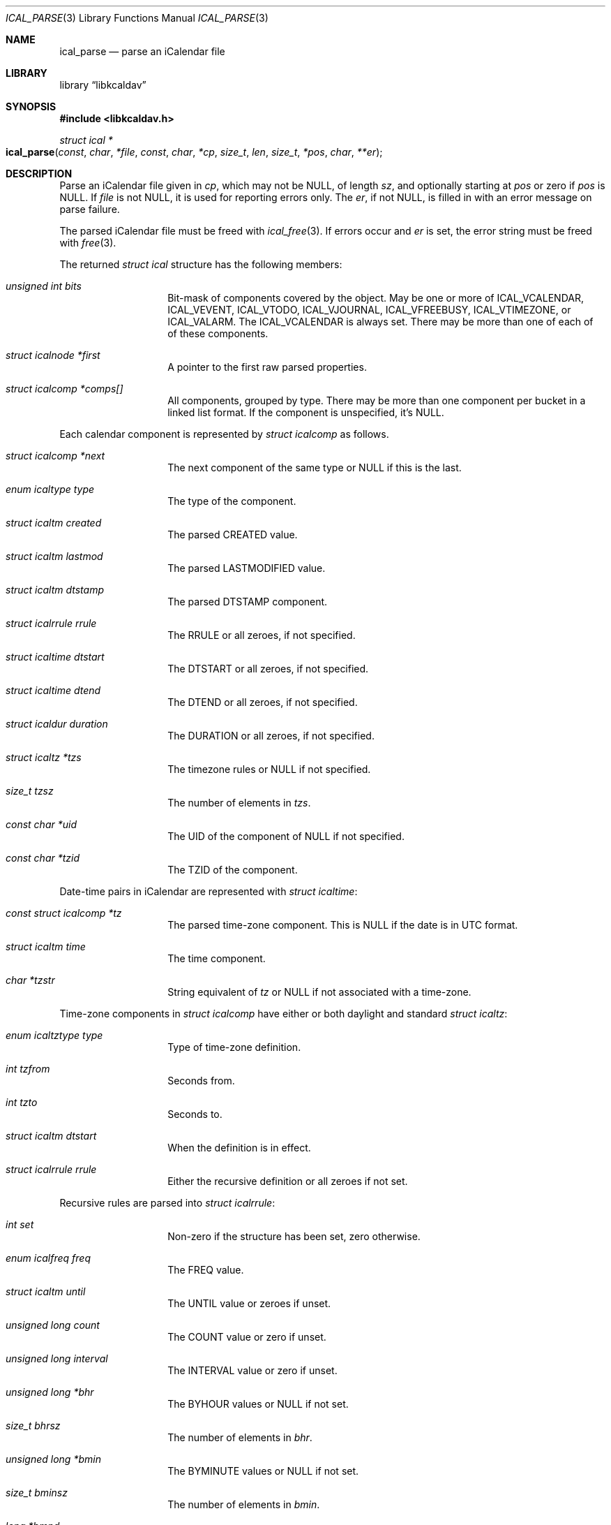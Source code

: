 .\" Copyright (c) Kristaps Dzonsons <kristaps@bsd.lv>
.\"
.\" Permission to use, copy, modify, and distribute this software for any
.\" purpose with or without fee is hereby granted, provided that the above
.\" copyright notice and this permission notice appear in all copies.
.\"
.\" THE SOFTWARE IS PROVIDED "AS IS" AND THE AUTHOR DISCLAIMS ALL WARRANTIES
.\" WITH REGARD TO THIS SOFTWARE INCLUDING ALL IMPLIED WARRANTIES OF
.\" MERCHANTABILITY AND FITNESS. IN NO EVENT SHALL THE AUTHOR BE LIABLE FOR
.\" ANY SPECIAL, DIRECT, INDIRECT, OR CONSEQUENTIAL DAMAGES OR ANY DAMAGES
.\" WHATSOEVER RESULTING FROM LOSS OF USE, DATA OR PROFITS, WHETHER IN AN
.\" ACTION OF CONTRACT, NEGLIGENCE OR OTHER TORTIOUS ACTION, ARISING OUT OF
.\" OR IN CONNECTION WITH THE USE OR PERFORMANCE OF THIS SOFTWARE.
.\"
.Dd $Mdocdate$
.Dt ICAL_PARSE 3
.Os
.Sh NAME
.Nm ical_parse
.Nd parse an iCalendar file
.Sh LIBRARY
.Lb libkcaldav
.Sh SYNOPSIS
.In libkcaldav.h
.Ft struct ical *
.Fo ical_parse
.Fa const char *file
.Fa const char *cp
.Fa size_t len
.Fa size_t *pos
.Fa char **er
.Fc
.Sh DESCRIPTION
Parse an iCalendar file given in
.Fa cp ,
which may not be
.Dv NULL ,
of length
.Fa sz ,
and optionally starting at
.Fa pos
or zero if
.Fa pos
is
.Dv NULL .
If
.Fa file
is not
.Dv NULL ,
it is used for reporting errors only.
The
.Fa er ,
if not
.Dv NULL ,
is filled in with an error message on parse failure.
.Pp
The parsed iCalendar file must be freed with
.Xr ical_free 3 .
If errors occur and
.Fa er
is set, the error string must be freed with
.Xr free 3 .
.Pp
The returned
.Vt struct ical
structure has the following members:
.Bl -tag -width Ds -offset indent
.It Va unsigned int bits
Bit-mask of components covered by the object.
May be one or more of
.Dv ICAL_VCALENDAR ,
.Dv ICAL_VEVENT ,
.Dv ICAL_VTODO ,
.Dv ICAL_VJOURNAL ,
.Dv ICAL_VFREEBUSY ,
.Dv ICAL_VTIMEZONE ,
or
.Dv ICAL_VALARM .
The
.Dv ICAL_VCALENDAR
is always set.
There may be more than one of each of of these components.
.It Va struct icalnode *first
A pointer to the first raw parsed properties.
.It Va struct icalcomp *comps[]
All components, grouped by type.
There may be more than one component per bucket in a linked list format.
If the component is unspecified, it's
.Dv NULL .
.El
.Pp
Each calendar component is represented by
.Vt struct icalcomp
as follows.
.Bl -tag -width Ds -offset indent
.It Va struct icalcomp *next
The next component of the same type or
.Dv NULL
if this is the last.
.It Va enum icaltype type
The type of the component.
.It Va struct icaltm created
The parsed
.Dv CREATED
value.
.It Va struct icaltm lastmod
The parsed
.Dv LASTMODIFIED
value.
.It Va struct icaltm dtstamp
The parsed
.Dv DTSTAMP
component.
.It Va struct icalrrule rrule
The
.Dv RRULE
or all zeroes, if not specified.
.It Va struct icaltime dtstart
The
.Dv DTSTART
or all zeroes, if not specified.
.It Va struct icaltime dtend
The
.Dv DTEND
or all zeroes, if not specified.
.It Va struct icaldur duration
The
.Dv DURATION
or all zeroes, if not specified.
.It Va struct icaltz *tzs
The timezone rules or
.Dv NULL
if not specified.
.It Va size_t tzsz
The number of elements in
.Va tzs .
.It Va const char *uid
The
.Dv UID
of the component of
.Dv NULL
if not specified.
.It Va const char *tzid
The
.Dv TZID
of the component.
.El
.Pp
Date-time pairs in iCalendar are represented with
.Vt struct icaltime :
.Bl -tag -width Ds -offset indent
.It Va const struct icalcomp *tz
The parsed time-zone component.
This is
.Dv NULL
if the date is in UTC format.
.It Va struct icaltm time
The time component.
.It Va char *tzstr
String equivalent of
.Va tz
or
.Dv NULL
if not associated with a time-zone.
.El
.Pp
Time-zone components in
.Vt struct icalcomp
have either or both daylight and standard
.Vt struct icaltz :
.Bl -tag -width Ds -offset indent
.It Va enum icaltztype type
Type of time-zone definition.
.It Va int tzfrom
Seconds from.
.It Va int tzto
Seconds to.
.It Va struct icaltm dtstart
When the definition is in effect.
.It Va struct icalrrule rrule
Either the recursive definition or all zeroes if not set.
.El
.Pp
Recursive rules are parsed into
.Vt struct icalrrule :
.Bl -tag -width Ds -offset indent
.It Va int set
Non-zero if the structure has been set, zero otherwise.
.It Va enum icalfreq freq
The
.Dv FREQ
value.
.It Va struct icaltm until
The
.Dv UNTIL
value or zeroes if unset.
.It Va unsigned long count
The
.Dv COUNT
value or zero if unset.
.It Va unsigned long interval
The
.Dv INTERVAL
value or zero if unset.
.It Va unsigned long *bhr
The
.Dv BYHOUR
values or
.Dv NULL
if not set.
.It Va size_t bhrsz
The number of elements in
.Va bhr .
.It Va unsigned long *bmin
The
.Dv BYMINUTE
values or
.Dv NULL
if not set.
.It Va size_t bminsz
The number of elements in
.Va bmin .
.It Va long *bmnd
The
.Dv BYMONTHDAY
values or
.Dv NULL
if not set.
.It Va size_t bmndsz
The number of elements in
.Va bmnd .
.It Va unsigned long *bmon
The
.Dv BYMONTH
values or
.Dv NULL
if not set.
.It Va size_t bmonsz
The number of elements in
.Va bmon .
.It Va unsigned long *bsec
The
.Dv BYSECOND
values or
.Dv NULL
if not set.
.It Va size_t bsecsz
The number of elements in
.Va bsec .
.It Va long *bsp
The
.Dv BYSETPOS
values or
.Dv NULL
if not set.
.It Va size_t bspsz
The number of elements in
.Va bsp .
.It Va struct icalwk *bwkd
The
.Dv BYDAY
values or
.Dv NULL
if not set.
.It Va size_t bwkdsz
The number of elements in
.Va bwkd .
.It Va long *bwkn
The
.Dv BYWEEKNO
values or
.Dv NULL
if not set.
.It Va size_t bwknsz
The number of elements in
.Va bwkn .
.It Va long *byrd
The
.Dv BYYEARDAY
values or
.Dv NULL
if not set.
.It Va size_t byrdsz
The number of elements in
.Va byrd .
.It Va enum icalwkday wkst
The weekday value.
.El
.Pp
Durations are encoded as
.Vt struct icaldur :
.Bl -tag -width Ds -offset indent
.It Va int sign
If greater than zero, a positive duration; ir less than zero, negative.
This is zero if the duration has not been set.
.It Va unsigned long day
The number of days starting at zero.
.It Va unsigned long week
The number of weeks starting at zero.
.It Va unsigned long hour
The number of hours starting at zero.
.It Va unsigned long min
The number of minutes starting at zero.
.It Va unsigned long sec
The number of seconds starting at zero.
.El
.Pp
Various components depend upon a simple time value in
.Vt struct icaltm :
.Bl -tag -width Ds -offset indent
.It Va time_t tm
The UNIX epoch value.
.Em Note :
this may be replaced by a native 64-bit value so that 32-bit time
systems aren't affected.
.It Va "enum icaldatet type"
If
.Dv ICAL_DT_UNSET ,
the date-time has no been set.
Otherwise, the format of the date-time:
a date
.Pq Dv ICAL_T_DATE ,
date and time
.Pq Dv ICAL_T_DATETIME ,
or UTC date and time
.Pq Dv ICAL_T_DATETIMEUTC .
.El
.Pp
Weekday values are set in
.Vt struct icalwk :
.Bl -tag -width Ds -offset indent
.It Va long wk
The week number or zero if not set.
.It Va enum icalwkday wkday
Zero if not set or the day of week.
.El
.Pp
The raw parsed but unprocessed properties are held in a linked list of
.Vt struct icalnode :
.Bl -tag -width Ds -offset indent
.It Va char *name
The name of the property.
.It Va char *param
Additional parameters of the property.
This may be
.Dv NULL .
.It Va char *val
The value of the property.
.It Va struct icalnode *next
The next property in the sequence or
.Dv NULL
if there are no more.
.El
.\" The following requests should be uncommented and used where appropriate.
.\" .Sh CONTEXT
.\" For section 9 functions only.
.Sh RETURN VALUES
Returns the parse object on success.
It must be freed with
.Xr ical_free 3 .
If
.Fa pos
is not
.Dv NULL ,
it is updated to the current position in the buffer.
.Pp
On failure, returns
.Dv NULL .
.Pp
The
.Fa er
pointer, if not
.Dv NULL ,
is provided an error message.
If the error message is
.Dv NULL ,
memory allocation has failed.
The error string pointer must be freed by the caller.
.\" For sections 2, 3, and 9 function return values only.
.\" .Sh ENVIRONMENT
.\" For sections 1, 6, 7, and 8 only.
.\" .Sh FILES
.\" .Sh EXIT STATUS
.\" For sections 1, 6, and 8 only.
.\" .Sh EXAMPLES
.\" .Sh DIAGNOSTICS
.\" For sections 1, 4, 6, 7, 8, and 9 printf/stderr messages only.
.\" .Sh ERRORS
.\" For sections 2, 3, 4, and 9 errno settings only.
.Sh SEE ALSO
.Xr ical_free 3
.Sh STANDARDS
The iCalendar format is specified in RFC 5545,
.Pq Internet Calendaring and Scheduling Core Object .
.\" .Sh HISTORY
.\" .Sh AUTHORS
.\" .Sh CAVEATS
.\" .Sh BUGS
